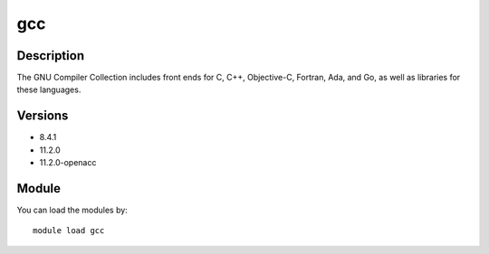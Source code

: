 .. _backbone-label:

gcc
==============================

Description
~~~~~~~~
The GNU Compiler Collection includes front ends for C, C++, Objective-C, Fortran, Ada, and Go, as well as libraries for these languages.

Versions
~~~~~~~~
- 8.4.1
- 11.2.0
- 11.2.0-openacc

Module
~~~~~~~~
You can load the modules by::

    module load gcc

